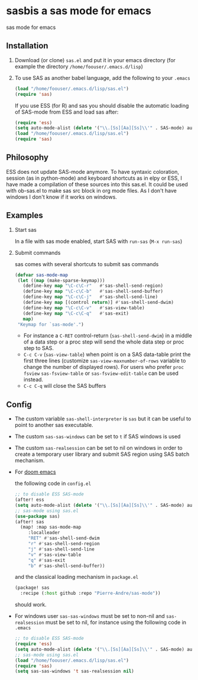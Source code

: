 * sasbis a sas mode for emacs
sas mode for emacs
** Installation
   1. Download (or clone) =sas.el= and put it in your emacs
      directory (for example the directory
      =/home/foouser/.emacs.d/lisp=)

   2. To use SAS as another babel language, add the following to your
      =.emacs=
      #+begin_src emacs-lisp
      (load "/home/foouser/.emacs.d/lisp/sas.el")
      (require 'sas)
      #+end_src
      If you use ESS (for R) and sas you should disable the automatic loading of SAS-mode from ESS and load sas after:
      #+begin_src emacs-lisp
      (require 'ess)
      (setq auto-mode-alist (delete '("\\.[Ss][Aa][Ss]\\'" . SAS-mode) auto-mode-alist))
      (load "/home/foouser/.emacs.d/lisp/sas.el")
      (require 'sas)
      #+end_src
** Philosophy
ESS does not update SAS-mode anymore. To have syntaxic coloration, session (as in python-mode) and keyboard shortcuts as in elpy or ESS, I have made a compilation of these sources into this sas.el.
It could be used with ob-sas.el to make sas src block in org mode files. As I don't have windows I don't know if it works on windows.
** Examples
1. Start sas

   In a file with sas mode enabled, start SAS with =run-sas= (=M-x run-sas=)
2. Submit commands

   sas comes with several shortcuts to submit sas commands
   #+begin_src emacs-lisp
   (defvar sas-mode-map
    (let ((map (make-sparse-keymap)))
      (define-key map "\C-c\C-r"   #'sas-shell-send-region)
      (define-key map "\C-c\C-b"   #'sas-shell-send-buffer)
      (define-key map "\C-c\C-j"   #'sas-shell-send-line)
      (define-key map [(control return)] #'sas-shell-send-dwim)
      (define-key map "\C-c\C-v"   #'sas-view-table)
      (define-key map "\C-c\C-q"   #'sas-exit)
      map)
    "Keymap for `sas-mode'.")
   #+end_src
   - For instance a =C-RET= control-return (=sas-shell-send-dwim=) in a middle of a data step or a proc step will send the whole data step or proc step to SAS.
   - =C-c C-v= (=sas-view-table=) when point is on a SAS data-table print the first three lines (customize =sas-view-maxnumber-of-rows= variable to change the number of displayed rows). For users who prefer =proc fsview= =sas-fsview-table= or =sas-fsview-edit-table= can be used instead.
   - =C-c C-q= will close the SAS buffers
** Config
- The custom variable =sas-shell-interpreter= is  =sas= but it can be useful to point to another sas executable.
- The custom =sas-sas-windows= can be set to =t= if SAS windows is used
- The custom =sas-realsession= can be set to nil on windows in order to create a temporary user library and submit SAS region using SAS batch mechanism.
- For [[https://github.com/hlissner/doom-emacs][doom emacs]]

  the following code in =config.el=
  #+begin_src emacs-lisp
  ;; to disable ESS SAS-mode
  (after! ess
  (setq auto-mode-alist (delete '("\\.[Ss][Aa][Ss]\\'" . SAS-mode) auto-mode-alist)))
  ;; sas-mode using sas.el
  (use-package sas)
  (after! sas
    (map! :map sas-mode-map
       :localleader
       "RET" #'sas-shell-send-dwim
       "r" #'sas-shell-send-region
       "j" #'sas-shell-send-line
       "v" #'sas-view-table
       "q" #'sas-exit
       "b" #'sas-shell-send-buffer))
  #+end_src
  and the classical loading mechanism in =package.el=
  #+begin_src emacs-lisp
  (package! sas
    :recipe (:host github :repo "Pierre-Andre/sas-mode"))
  #+end_src
  should work.
- For windows user  =sas-sas-windows= must be set to non-nil and =sas-realsession= must be set to nil, for instance using the following code in =.emacs=
   #+begin_src emacs-lisp
   ;; to disable ESS SAS-mode
   (require 'ess)
   (setq auto-mode-alist (delete '("\\.[Ss][Aa][Ss]\\'" . SAS-mode) auto-mode-alist))
   ;; sas-mode using sas.el
   (load "/home/foouser/.emacs.d/lisp/sas.el")
   (require 'sas)
   (setq sas-sas-windows 't sas-realsession nil)
   #+end_src
